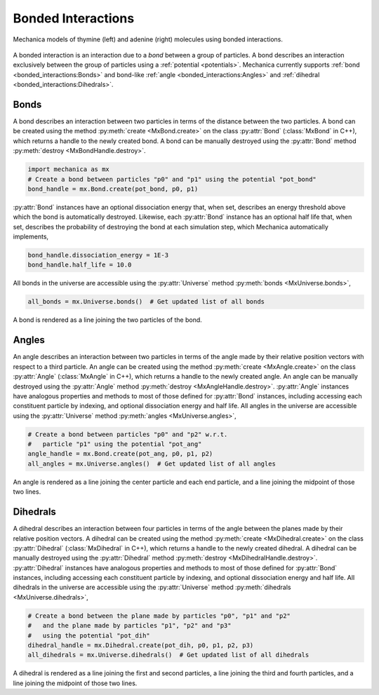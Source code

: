 .. _bonded_interactions:

.. py:currentmodule:: mechanica

Bonded Interactions
--------------------

.. figure:: nucleos_ta.png
    :width: 300px
    :alt: alternate text
    :align: center
    :figclass: align-center

    Mechanica models of thymine (left) and adenine (right) molecules
    using bonded interactions.

A bonded interaction is an interaction due to a *bond* between
a group of particles. A bond describes an interaction exclusively
between the group of particles using a :ref:`potential <potentials>`.
Mechanica currently supports :ref:`bond <bonded_interactions:Bonds>`
and bond-like :ref:`angle <bonded_interactions:Angles>` and
:ref:`dihedral <bonded_interactions:Dihedrals>`.

Bonds
^^^^^^

.. image:: bond.png
   :alt: Left floating image
   :class: with-shadow float-left
   :height: 78px

A bond describes an interaction between two particles in terms
of the distance between the two particles. A bond can be
created using the method :py:meth:`create <MxBond.create>` on the class
:py:attr:`Bond` (:class:`MxBond` in C++), which returns a handle
to the newly created bond. A bond can be manually destroyed
using the :py:attr:`Bond` method :py:meth:`destroy <MxBondHandle.destroy>`.

.. rst-class::  clear-both

.. code-block:: python

    import mechanica as mx
    # Create a bond between particles "p0" and "p1" using the potential "pot_bond"
    bond_handle = mx.Bond.create(pot_bond, p0, p1)

:py:attr:`Bond` instances have an optional dissociation energy
that, when set, describes an energy threshold above which the
bond is automatically destroyed. Likewise, each :py:attr:`Bond`
instance has an optional half life that, when set, describes
the probability of destroying the bond at each simulation step,
which Mechanica automatically implements,

.. code-block:: python

    bond_handle.dissociation_energy = 1E-3
    bond_handle.half_life = 10.0

All bonds in the universe are accessible using the :py:attr:`Universe`
method :py:meth:`bonds <MxUniverse.bonds>`,

.. code-block:: python

    all_bonds = mx.Universe.bonds()  # Get updated list of all bonds

A bond is rendered as a line joining the two particles of the bond.

Angles
^^^^^^^

.. image:: angle.png
   :alt: Left floating image
   :class: with-shadow float-left
   :height: 125px

An angle describes an interaction between two particles in terms
of the angle made by their relative position vectors with respect
to a third particle. An angle can be created using the method
:py:meth:`create <MxAngle.create>` on the class :py:attr:`Angle`
(:class:`MxAngle` in C++), which returns a handle to the newly
created angle. An angle can be manually destroyed using the :py:attr:`Angle`
method :py:meth:`destroy <MxAngleHandle.destroy>`. :py:attr:`Angle` instances
have analogous properties and methods to most of those defined for :py:attr:`Bond`
instances, including accessing each constituent particle
by indexing, and optional dissociation energy and half life.
All angles in the universe are accessible using the :py:attr:`Universe`
method :py:meth:`angles <MxUniverse.angles>`,

.. rst-class::  clear-both

.. code-block:: python

    # Create a bond between particles "p0" and "p2" w.r.t.
    #   particle "p1" using the potential "pot_ang"
    angle_handle = mx.Bond.create(pot_ang, p0, p1, p2)
    all_angles = mx.Universe.angles()  # Get updated list of all angles

An angle is rendered as a line joining the center particle and each end
particle, and a line joining the midpoint of those two lines.

Dihedrals
^^^^^^^^^^

.. image:: dihedral.png
   :alt: Left floating image
   :class: with-shadow float-left
   :height: 157px

A dihedral describes an interaction between four particles in terms
of the angle between the planes made by their relative position vectors.
A dihedral can be created using the method :py:meth:`create <MxDihedral.create>`
on the class :py:attr:`Dihedral` (:class:`MxDihedral` in C++), which returns a handle
to the newly created dihedral. A dihedral can be manually destroyed using
the :py:attr:`Dihedral` method :py:meth:`destroy <MxDihedralHandle.destroy>`.
:py:attr:`Dihedral` instances have analogous properties and methods to most
of those defined for :py:attr:`Bond` instances, including accessing each constituent particle
by indexing, and optional dissociation energy and half life.
All dihedrals in the universe are accessible using the :py:attr:`Universe`
method :py:meth:`dihedrals <MxUniverse.dihedrals>`,

.. rst-class::  clear-both

.. code-block:: python

    # Create a bond between the plane made by particles "p0", "p1" and "p2"
    #   and the plane made by particles "p1", "p2" and "p3"
    #   using the potential "pot_dih"
    dihedral_handle = mx.Dihedral.create(pot_dih, p0, p1, p2, p3)
    all_dihedrals = mx.Universe.dihedrals()  # Get updated list of all dihedrals

A dihedral is rendered as a line joining the first and second particles, a
line joining the third and fourth particles, and a line joining the midpoint
of those two lines.
